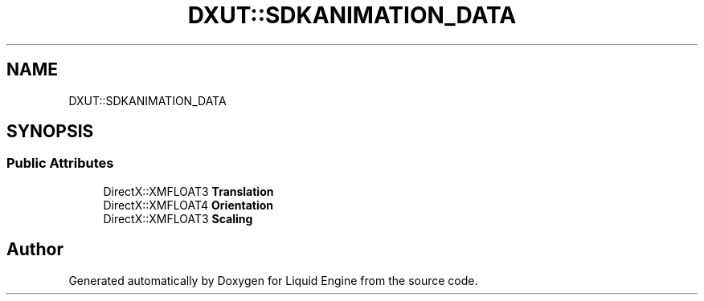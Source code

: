 .TH "DXUT::SDKANIMATION_DATA" 3 "Fri Aug 11 2023" "Liquid Engine" \" -*- nroff -*-
.ad l
.nh
.SH NAME
DXUT::SDKANIMATION_DATA
.SH SYNOPSIS
.br
.PP
.SS "Public Attributes"

.in +1c
.ti -1c
.RI "DirectX::XMFLOAT3 \fBTranslation\fP"
.br
.ti -1c
.RI "DirectX::XMFLOAT4 \fBOrientation\fP"
.br
.ti -1c
.RI "DirectX::XMFLOAT3 \fBScaling\fP"
.br
.in -1c

.SH "Author"
.PP 
Generated automatically by Doxygen for Liquid Engine from the source code\&.
